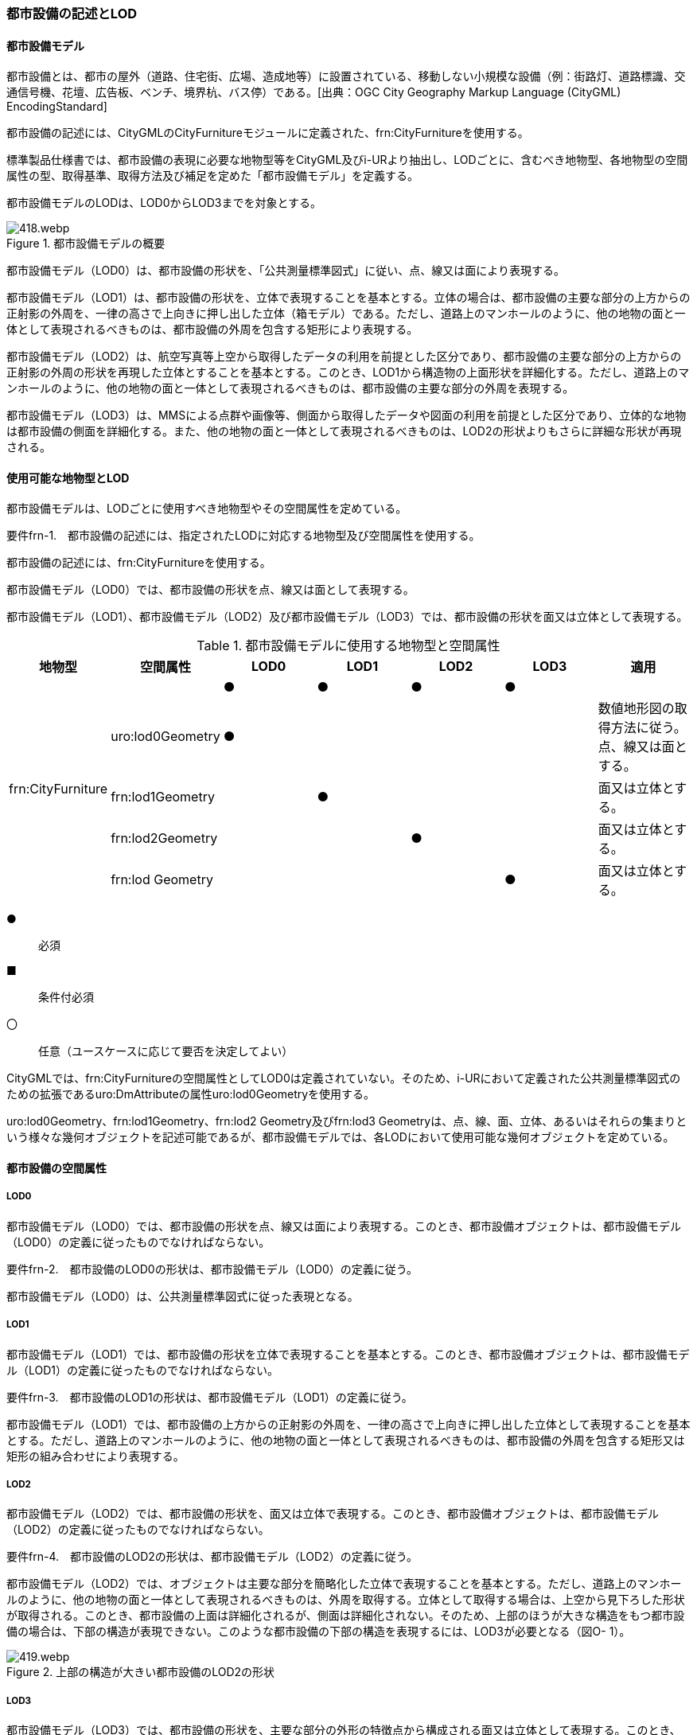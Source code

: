 [[tocO_02]]
=== 都市設備の記述とLOD


==== 都市設備モデル

都市設備とは、都市の屋外（道路、住宅街、広場、造成地等）に設置されている、移動しない小規模な設備（例：街路灯、道路標識、交通信号機、花壇、広告板、ベンチ、境界杭、バス停）である。[出典：OGC City Geography Markup Language (CityGML) EncodingStandard]

都市設備の記述には、CityGMLのCityFurnitureモジュールに定義された、frn:CityFurnitureを使用する。

標準製品仕様書では、都市設備の表現に必要な地物型等をCityGML及びi-URより抽出し、LODごとに、含むべき地物型、各地物型の空間属性の型、取得基準、取得方法及び補足を定めた「都市設備モデル」を定義する。

都市設備モデルのLODは、LOD0からLOD3までを対象とする。

.都市設備モデルの概要
image::images/418.webp.png[]

都市設備モデル（LOD0）は、都市設備の形状を、「公共測量標準図式」に従い、点、線又は面により表現する。

都市設備モデル（LOD1）は、都市設備の形状を、立体で表現することを基本とする。立体の場合は、都市設備の主要な部分の上方からの正射影の外周を、一律の高さで上向きに押し出した立体（箱モデル）である。ただし、道路上のマンホールのように、他の地物の面と一体として表現されるべきものは、都市設備の外周を包含する矩形により表現する。

都市設備モデル（LOD2）は、航空写真等上空から取得したデータの利用を前提とした区分であり、都市設備の主要な部分の上方からの正射影の外周の形状を再現した立体とすることを基本とする。このとき、LOD1から構造物の上面形状を詳細化する。ただし、道路上のマンホールのように、他の地物の面と一体として表現されるべきものは、都市設備の主要な部分の外周を表現する。

都市設備モデル（LOD3）は、MMSによる点群や画像等、側面から取得したデータや図面の利用を前提とした区分であり、立体的な地物は都市設備の側面を詳細化する。また、他の地物の面と一体として表現されるべきものは、LOD2の形状よりもさらに詳細な形状が再現される。


==== 使用可能な地物型とLOD

都市設備モデルは、LODごとに使用すべき地物型やその空間属性を定めている。

****
要件frn-1.　都市設備の記述には、指定されたLODに対応する地物型及び空間属性を使用する。
****

都市設備の記述には、frn:CityFurnitureを使用する。

都市設備モデル（LOD0）では、都市設備の形状を点、線又は面として表現する。

都市設備モデル（LOD1）、都市設備モデル（LOD2）及び都市設備モデル（LOD3）では、都市設備の形状を面又は立体として表現する。

[cols=7]
.都市設備モデルに使用する地物型と空間属性
|===
^h| 地物型 ^h| 空間属性 ^h| LOD0 ^h| LOD1 ^h| LOD2 ^h| LOD3 ^h| 適用
.5+| frn:CityFurniture | ^| ● ^| ● ^| ● ^| ● |
| uro:lod0Geometry
^| ●
^|
^|
^|
a| 数値地形図の取得方法に従う。 +
点、線又は面とする。

| frn:lod1Geometry ^| ^| ● ^| ^| | 面又は立体とする。
| frn:lod2Geometry ^| ^| ^| ● ^| | 面又は立体とする。
| frn:lod Geometry ^| ^| ^| ^| ● | 面又は立体とする。

|===

[%key]
●:: 必須
■:: 条件付必須
〇:: 任意（ユースケースに応じて要否を決定してよい）

CityGMLでは、frn:CityFurnitureの空間属性としてLOD0は定義されていない。そのため、i-URにおいて定義された公共測量標準図式のための拡張であるuro:DmAttributeの属性uro:lod0Geometryを使用する。

uro:lod0Geometry、frn:lod1Geometry、frn:lod2 Geometry及びfrn:lod3 Geometryは、点、線、面、立体、あるいはそれらの集まりという様々な幾何オブジェクトを記述可能であるが、都市設備モデルでは、各LODにおいて使用可能な幾何オブジェクトを定めている。


==== 都市設備の空間属性

===== LOD0

都市設備モデル（LOD0）では、都市設備の形状を点、線又は面により表現する。このとき、都市設備オブジェクトは、都市設備モデル（LOD0）の定義に従ったものでなければならない。

****
要件frn-2.　都市設備のLOD0の形状は、都市設備モデル（LOD0）の定義に従う。
****

都市設備モデル（LOD0）は、公共測量標準図式に従った表現となる。

===== LOD1

都市設備モデル（LOD1）では、都市設備の形状を立体で表現することを基本とする。このとき、都市設備オブジェクトは、都市設備モデル（LOD1）の定義に従ったものでなければならない。

****
要件frn-3.　都市設備のLOD1の形状は、都市設備モデル（LOD1）の定義に従う。
****

都市設備モデル（LOD1）では、都市設備の上方からの正射影の外周を、一律の高さで上向きに押し出した立体として表現することを基本とする。ただし、道路上のマンホールのように、他の地物の面と一体として表現されるべきものは、都市設備の外周を包含する矩形又は矩形の組み合わせにより表現する。

===== LOD2

都市設備モデル（LOD2）では、都市設備の形状を、面又は立体で表現する。このとき、都市設備オブジェクトは、都市設備モデル（LOD2）の定義に従ったものでなければならない。

****
要件frn-4.　都市設備のLOD2の形状は、都市設備モデル（LOD2）の定義に従う。
****

都市設備モデル（LOD2）では、オブジェクトは主要な部分を簡略化した立体で表現することを基本とする。ただし、道路上のマンホールのように、他の地物の面と一体として表現されるべきものは、外周を取得する。立体として取得する場合は、上空から見下ろした形状が取得される。このとき、都市設備の上面は詳細化されるが、側面は詳細化されない。そのため、上部のほうが大きな構造をもつ都市設備の場合は、下部の構造が表現できない。このような都市設備の下部の構造を表現するには、LOD3が必要となる（図O- 1）。


.上部の構造が大きい都市設備のLOD2の形状
image::images/419.webp.png[]

===== LOD3

都市設備モデル（LOD3）では、都市設備の形状を、主要な部分の外形の特徴点から構成される面又は立体として表現する。このとき、都市設備オブジェクトは、都市設備モデル（LOD3）の定義に従ったものでなければならない。

都市設備モデル（LOD3）は、主要な部分の接続部の表現有無によりLOD3.0及びLOD3.1に区分する。接続部とは柱に道路標識等を添加する際に用いる取り付け金具や支持金具等を指す。

****
要件frn-5.　都市設備のLOD3の形状は、都市設備モデル（LOD3.0）又は都市設備モデル（LOD3.1）の定義に従う。
****

都市設備モデル（LOD3.1）では、都市設備を構成する主要な部分の接続部を表現するが、立体ではなく、面の集まりとして表現することを基本とする。これは立体とする場合、接続部の詳細な面が立体の境界の要件を満たすことが困難であることを考慮している。ただし、都市設備の体積を算出する等、ユースケースで必要な場合には、立体を採用できる。


==== 都市設備の主題属性

都市設備の主題属性には、あらかじめCityGML又はGMLにおいて定義された属性（接頭辞frn、gml）がある。また、標準製品仕様書では、i-URにおいて拡張された都市設備に関する詳細な情報を格納するための属性（uro:cityFurnitureDetailAttribute）、作成したデータの品質に関する情報を格納するための属性（uro:DataQualityAttribute）、都市設備の位置や識別に関する属性（uro:FacilityIdAttribute）、特定の分野における施設区分に関する属性（uro:FacilityTypeAttribute）、その分野における施設管理に必要な属性（uro:FacilityAttribute）、公共測量標準図式に従った表現に必要となる属性（uro:frnDmAttribute）を定義している。

===== frn:function

frn:functionは、都市設備の種類を区分する属性である。標準製品仕様書では、道路基盤地図情報の地物定義及び公共測量標準図式を参考に、属性functionの定義域を定めている。

標準製品仕様書の定義域には含まれていないが、「都市の屋外（道路、住宅街、広場、造成地等）に設置されている、移動しない小規模な設備」に該当する場合には、都市設備として記述できる。このとき、属性frn:functionの値を「その他（9000）」とし、かつ、属性uro:facilityTypeにより都市設備の種類を特定する名称を記述する。

****
要件frn-6.　標準製品仕様書の定義域には含まれていない都市設備は、属性frn:functionの値を「その他（9000）」とし、属性uro:facilityTypeにより都市設備の種類を特定する名称を記述する。
****

都市設備の主題属性を特定できる網羅的な原典資料は存在しない。そのため、ユースケースで必要な設備を特定し、これに特化したデータ作成を行うことが望ましい。想定される取得方法を以下に示す。

. ① 路基盤地図情報より得られる場合にはこれを使用する。

. ② 路台帳及び道路施設台帳より得られる場合にはこれを使用する。

. ③ 記資料が得られない場合は、MMS全方位画像等を用いて判読する。

O.3.2.1にfrn:functionの定義域と公共測量標準図式との対応を示す。

===== uro:facilityType

uro:facilityTypeは、都市設備の種類をさらに区分するための属性である。例えば、道路標識の場合、urf:functionにより、それが規制標識であることまでは区分できる。この規制標識を、さらに重量制限や高さ制限、最高速度等、規制の対象を明らかにしたい場合には、uro:facilityTypeを用いて区分する。

===== uro:description

uro:descriptionは、uro:facilityTypeをさらに詳細化するための属性である。例えば、uro:facilityTypeを用いて区分された規制標識の「最高速度」について、指定された速度（例：時速50km）を、uro:descriptionにより記述できる。

===== 施設管理のための属性

施設管理のための属性は、港湾施設及び漁港施設、河川管理施設や公園管理施設等の施設管理に必要な情報を定義した属性である。施設管理のための属性は以下のデータ型を用いて記述する。

====== 施設分類属性（uro:FacilityTypeAttribute）

uro:FacilityTypeAttributeは、各分野で定める施設の区分を記述するためのデータ型である。CityGMLは、地物型を物体としての性質に着目して定義し、機能や用途は属性で区分している。例えば、「都市設備（frn:CityFurniture）」という地物型を定義し、bldg:functionにより「照明施設」や「交通信号機」などを区分している。これにより、都市に存在する様々な地物を、分野を問わず網羅的に、かつ、矛盾が無く表現することを目指している。一方、各分野には独自の施設の区分がある。この区分は当該分野での施設管理に必要な情報であるが、CityGMLの地物型の区分とは一致しない。そこで、これらの地物型に分野独自の区分を付与するためにこのデータ型を用いる。uro:FacilityTypeAttributeは、二つの属性をもつ。uro:classは分野を特定するための属性である。またuro:functionは、uro:classにより特定した分野における施設の区分を示す。

標準製品仕様書では、港湾施設、漁港施設及び公園施設については標準製品仕様書においてuro:functionの区分が示されている。その他の区分についてはuro:classへの分野の追加も含め、拡張製品仕様書において拡張できる。

====== 施設識別属性（uro:FacilityIdAttribute）

uro:FacilityIdAttributeは、施設の位置を特定する情報及び施設を識別する情報を記述するためのデータ型である。uro:FacilityIdAttributeは、施設を識別するための情報として、識別子（uro:id）や正式な名称以外の呼称（uro:alternativeName）に加え、施設の位置を示すための、都道府県（uro:prefecture）、市区町村（uro:city）及び開始位置の経緯度（uro:startLat、uro:startLong）を属性としてもつ。また、鉄道上や道路上の施設については、路線や距離標での位置特定のための属性（uro:route、uro:startPost、uro:endPost）を使用できる。

なお、河川管理施設の場合は、uro:FacilityIdAttributeを継承するuro:RiverFacilityIdAttributeを使用する。これにより、左右岸上での位置の情報を記述できる。

====== 施設詳細属性（uro:FacilityAttribute）

uro:FacilityAttributeは、各分野において施設管理に必要となる情報を記述するためのデータ型である。uro:FacilityAttributeは、抽象クラスであり、これを継承する具象となるデータ型に、施設の区分毎に必要となる情報を属性として定義している。

標準製品仕様書では、港湾施設、漁港施設及び公園施設について、細分した施設の区分ごとにデータ型を定義している。また、施設に関する工事や点検の状況や内容を記述するためのデータ型（uro:MaintenanceHistoryAttribute）を定義している。

===== 数値地形図属性（uro:consDmAttribute）

公共測量標準図式に従った形状表現を行うために必要な属性である。LOD0の幾何オブジェクトの他、数値地形図との互換性を保つために必要な情報が、属性として定義されている。

===== データ品質属性（uro:DataQualityAttribute）

使用した原典資料やそれに基づくデータの品質、また、採用したLODは、データセットのメタデータに記録できる。ただし、データセット全体に対して一つのメタデータを作成することが基本となり、個々の都市オブジェクトの品質を記録することは困難である。

そこで、標準製品仕様書では、個々のデータに対してデータ品質に関する情報を記述するための属性として、「データ品質属性」（uro:DataQualityAttribute）を定義している。データ品質属性は、属性としてデータ作成に使用した原典資料の地図情報レベル、その他原典資料の諸元及び精緻化したLODをもつ。

3D都市モデルに含まれる全ての都市設備オブジェクトは、このデータ品質属性を必ず作成しなければならない。

